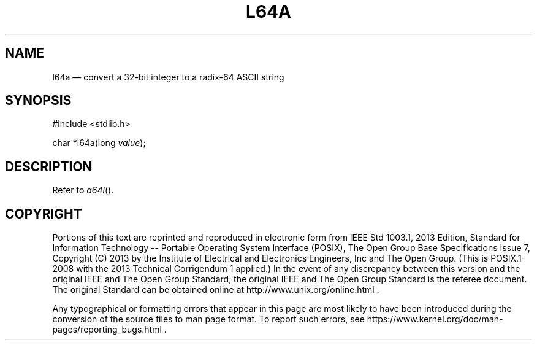 '\" et
.TH L64A "3" 2013 "IEEE/The Open Group" "POSIX Programmer's Manual"

.SH NAME
l64a
\(em convert a 32-bit integer to a radix-64 ASCII string
.SH SYNOPSIS
.LP
.nf
#include <stdlib.h>
.P
char *l64a(long \fIvalue\fP);
.fi
.SH DESCRIPTION
Refer to
.IR "\fIa64l\fR\^(\|)".
.SH COPYRIGHT
Portions of this text are reprinted and reproduced in electronic form
from IEEE Std 1003.1, 2013 Edition, Standard for Information Technology
-- Portable Operating System Interface (POSIX), The Open Group Base
Specifications Issue 7, Copyright (C) 2013 by the Institute of
Electrical and Electronics Engineers, Inc and The Open Group.
(This is POSIX.1-2008 with the 2013 Technical Corrigendum 1 applied.) In the
event of any discrepancy between this version and the original IEEE and
The Open Group Standard, the original IEEE and The Open Group Standard
is the referee document. The original Standard can be obtained online at
http://www.unix.org/online.html .

Any typographical or formatting errors that appear
in this page are most likely
to have been introduced during the conversion of the source files to
man page format. To report such errors, see
https://www.kernel.org/doc/man-pages/reporting_bugs.html .
